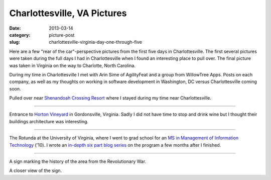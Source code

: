 Charlottesville, VA Pictures
============================

:date: 2013-03-14
:category: picture-post
:slug: charlottesville-virginia-day-one-through-five

Here are a few "rear of the car"-perspective pictures from the first five 
days in Charlottesville. The first several pictures were taken during the
full days I had in Charlottesville when I found an interesting place to
pull over. The final picture was taken in Virginia on the way to Charlotte, 
North Carolina.

During my time in Charlottesville I met with Arin Sime of AgilityFeat and
a group from WillowTree Apps. Posts on each company, as well as my thoughts
on working in software development in Washington, DC versus Charlottesville 
coming soon.


.. image:: ../img/driving-pictures/130310-day-two.jpg
  :alt: Side of the road near Shenandoah Crossing Resort

Pulled over near `Shenandoah Crossing Resort <http://www.bluegreenonline.com/explore/resortDetail.aspx?ResortID=4>`_ where I stayed during my time
near Charlottesville.

----

.. image:: ../img/driving-pictures/130311-day-three.jpg
  :alt: Entrance to Horton Vineyards

Entrance to `Horton Vineyard <http://hortonwine.com/>`_ in Gordonsville, 
Virginia. Sadly I did not have time to stop and drink wine but I thought 
their buildings architecture was interesting.

----

.. image:: ../img/driving-pictures/130312-day-four.jpg
  :alt: The Rotunda at the University of Virginia

The Rotunda at the University of Virginia, where I went to grad school
for an 
`MS in Management of Information Technology <http://www.commerce.virginia.edu/careerservices/students/Pages/M.S.-in-MIT.aspx>`_
('10). I wrote an 
`in-depth six part blog series <http://mmakai.com/post/3701139816/uva-masters-in-management-of-information-technology>`_ 
on the program a few months after I finished.

----

.. image:: ../img/driving-pictures/130313-day-five.jpg
  :alt: Interesting historic marker from the Revolutionary War in Virginia

A sign marking the history of the area from the Revolutionary War.

.. image:: ../img/driving-pictures/130313-day-five-2.jpg
  :alt: Closer view of the historic marker

A closer view of the sign.

